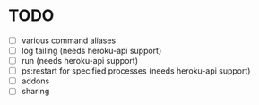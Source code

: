 * TODO
  - [ ] various command aliases
  - [ ] log tailing (needs heroku-api support)
  - [ ] run (needs heroku-api support)
  - [ ] ps:restart for specified processes (needs heroku-api support)
  - [ ] addons
  - [ ] sharing
